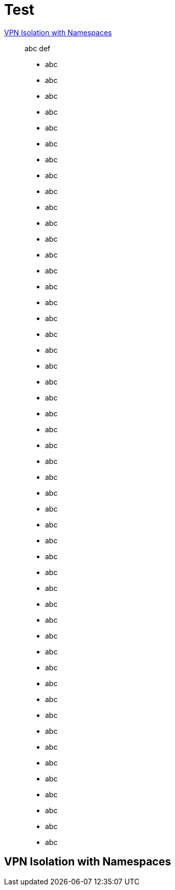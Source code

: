 = Test

<<vpn-isolation>>:: abc def

* abc
* abc
* abc
* abc
* abc
* abc
* abc
* abc
* abc
* abc
* abc
* abc
* abc
* abc
* abc
* abc
* abc
* abc
* abc
* abc
* abc
* abc
* abc
* abc
* abc
* abc
* abc
* abc
* abc
* abc
* abc
* abc
* abc
* abc
* abc
* abc
* abc
* abc
* abc
* abc
* abc
* abc
* abc
* abc
* abc
* abc
* abc
* abc
* abc
* abc


[[vpn-isolation]]
== VPN Isolation with Namespaces
